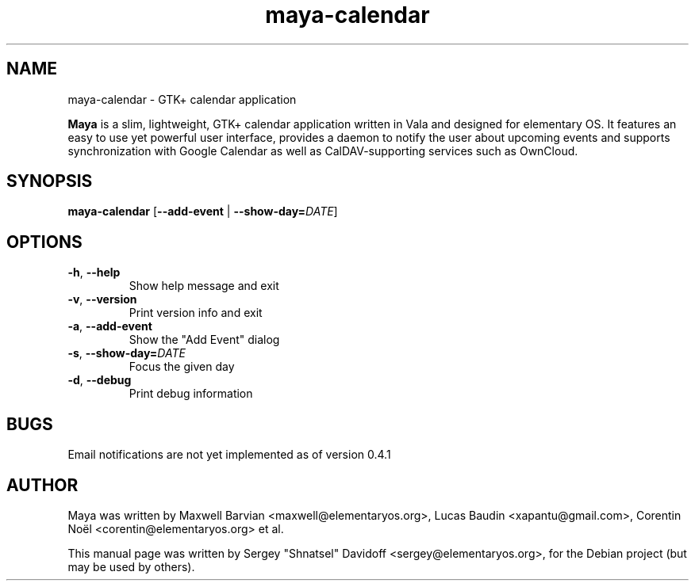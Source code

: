 .TH maya-calendar 1 "Dec 26, 2017"
.SH NAME
maya\-calendar \- GTK+ calendar application
.PP
\fBMaya\fP is a slim, lightweight, GTK+ calendar application written
in Vala and designed for elementary OS.
It features an easy to use yet powerful user interface, provides a daemon
to notify the user about upcoming events and supports synchronization with
Google Calendar as well as CalDAV-supporting services such as OwnCloud.
.SH SYNOPSIS
.B maya\-calendar
[\fB\-\-add\-event\fR | \fB\-\-show\-day=\fR\fIDATE\fR]
.SH OPTIONS
.TP
.BR \-h ", " \-\-help
Show help message and exit
.TP
.BR \-v ", " \-\-version
Print version info and exit
.TP
.BR \-a ", " \-\-add\-event
Show the "Add Event" dialog
.TP
.BR \-s ", " \-\-show\-day\=   \fIDATE\fR
Focus the given day
.TP
.BR \-d ", " \-\-debug
Print debug information
.SH BUGS
Email notifications are not yet implemented as of version 0.4.1
.SH AUTHOR
Maya was written by Maxwell Barvian <maxwell@elementaryos.org>,
Lucas Baudin <xapantu@gmail.com>,
Corentin Noël <corentin@elementaryos.org> et al.
.PP
This manual page was written by Sergey "Shnatsel" Davidoff <sergey@elementaryos.org>,
for the Debian project (but may be used by others).
